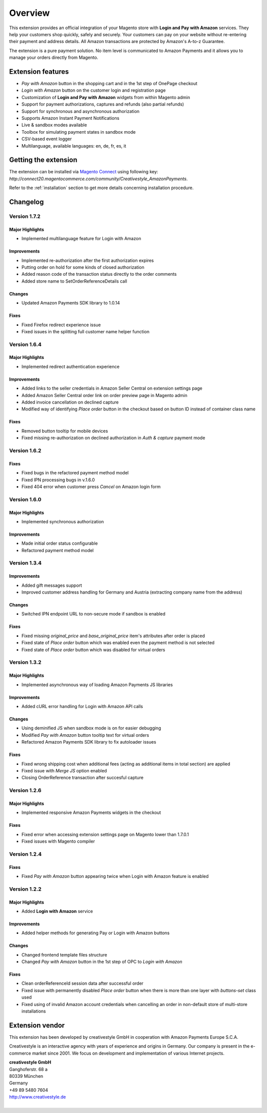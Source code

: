 Overview
========

This extension provides an official integration of your Magento store with **Login and Pay with Amazon** services. They help your customers shop quickly, safely and securely. Your customers can pay on your website without re-entering their payment and address details. All Amazon transactions are protected by Amazon's A-to-z Guarantee.

The extension is a pure payment solution. No item level is communicated to Amazon Payments and it allows you to manage your orders directly from Magento.


Extension features
------------------

* `Pay with Amazon` button in the shopping cart and in the 1st step of OnePage checkout
* `Login with Amazon` button on the customer login and registration page
* Customization of **Login and Pay with Amazon** widgets from within Magento admin
* Support for payment authorizations, captures and refunds (also partial refunds)
* Support for synchronous and asynchronous authorization
* Supports Amazon Instant Payment Notifications
* Live & sandbox modes available
* Toolbox for simulating payment states in sandbox mode
* CSV-based event logger
* Multilanguage, available languages: en, de, fr, es, it

Getting the extension
---------------------

The extension can be installed via `Magento Connect <http://www.magentocommerce.com/magento-connect/login-and-pay-with-amazon-advanced-payment-apis-for-europe.html>`_ using following key: `http://connect20.magentocommerce.com/community/Creativestyle_AmazonPayments`.

Refer to the :ref:`installation` section to get more details concerning installation procedure.


Changelog
---------

Version 1.7.2
~~~~~~~~~~~~~

Major Highlights
''''''''''''''''

* Implemented multilanguage feature for Login with Amazon

Improvements
''''''''''''

* Implemented re-authorization after the first authorization expires
* Putting order on hold for some kinds of closed authorization
* Added reason code of the transaction status directly to the order comments
* Added store name to SetOrderReferenceDetails call

Changes
'''''''

* Updated Amazon Payments SDK library to 1.0.14


Fixes
'''''

* Fixed Firefox redirect experience issue
* Fixed issues in the splitting full customer name helper function

Version 1.6.4
~~~~~~~~~~~~~

Major Highlights
''''''''''''''''

* Implemented redirect authentication experience

Improvements
''''''''''''

* Added links to the seller credentials in Amazon Seller Central on extension settings page
* Added Amazon Seller Central order link on order preview page in Magento admin
* Added invoice cancellation on declined capture
* Modified way of identifying `Place order` button in the checkout based on button ID instead of container class name

Fixes
'''''

* Removed button tooltip for mobile devices
* Fixed missing re-authorization on declined authorization in `Auth & capture` payment mode

Version 1.6.2
~~~~~~~~~~~~~

Fixes
'''''

* Fixed bugs in the refactored payment method model
* Fixed IPN processing bugs in v.1.6.0
* Fixed 404 error when customer press `Cancel` on Amazon login form

Version 1.6.0
~~~~~~~~~~~~~

Major Highlights
''''''''''''''''

* Implemented synchronous authorization

Improvements
''''''''''''

* Made initial order status configurable
* Refactored payment method model

Version 1.3.4
~~~~~~~~~~~~~

Improvements
''''''''''''

* Added gift messages support
* Improved customer address handling for Germany and Austria (extracting company name from the address)

Changes
'''''''

* Switched IPN endpoint URL to non-secure mode if sandbox is enabled

Fixes
'''''

* Fixed missing `original_price` and `base_original_price` item's attributes after order is placed
* Fixed state of `Place order` button which was enabled even the payment method is not selected
* Fixed state of `Place order` button which was disabled for virtual orders

Version 1.3.2
~~~~~~~~~~~~~

Major Highlights
''''''''''''''''

* Implemented asynchronous way of loading Amazon Payments JS libraries

Improvements
''''''''''''

* Added cURL error handling for Login with Amazon API calls

Changes
'''''''

* Using deminified JS when sandbox mode is on for easier debugging
* Modified `Pay with Amazon` button tooltip text for virtual orders
* Refactored Amazon Payments SDK library to fix autoloader issues

Fixes
'''''

* Fixed wrong shipping cost when additional fees (acting as additional items in total section) are applied
* Fixed issue with `Merge JS` option enabled
* Closing OrderReference transaction after succesful capture

Version 1.2.6
~~~~~~~~~~~~~

Major Highlights
''''''''''''''''

* Implemented responsive Amazon Payments widgets in the checkout

Fixes
'''''

* Fixed error when accessing extension settings page on Magento lower than 1.7.0.1
* Fixed issues with Magento compiler

Version 1.2.4
~~~~~~~~~~~~~

Fixes
'''''

* Fixed `Pay with Amazon` button appearing twice when Login with Amazon feature is enabled

Version 1.2.2
~~~~~~~~~~~~~

Major Highlights
''''''''''''''''

* Added **Login with Amazon** service

Improvements
''''''''''''

* Added helper methods for generating Pay or Login with Amazon buttons

Changes
'''''''

* Changed frontend template files structure
* Changed `Pay with Amazon` button in the 1st step of OPC to `Login with Amazon`

Fixes
'''''

* Clean orderReferenceId session data after successful order
* Fixed issue with permanently disabled `Place order` button when there is more than one layer with `buttons-set` class used
* Fixed using of invalid Amazon account credentials when cancelling an order in non-default store of multi-store installations


Extension vendor
----------------

This extension has been developed by creativestyle GmbH in cooperation with Amazon Payments Europe S.C.A.

Creativestyle is an interactive agency with years of experience and origins in Germany. Our company is present in the e-commerce market since 2001. We focus on development and implementation of various Internet projects.

| **creativestyle GmbH**
| Ganghoferstr. 68 a
| 80339 München
| Germany
| +49 89 5480 7604
| http://www.creativestyle.de
|
